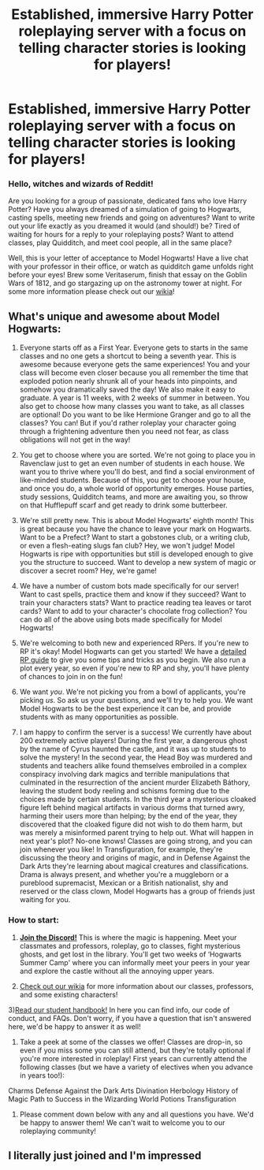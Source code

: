 #+TITLE: Established, immersive Harry Potter roleplaying server with a focus on telling character stories is looking for players!

* Established, immersive Harry Potter roleplaying server with a focus on telling character stories is looking for players!
:PROPERTIES:
:Author: awesomeness1212
:Score: 8
:DateUnix: 1593897792.0
:DateShort: 2020-Jul-05
:FlairText: Self-Promotion
:END:
*** *Hello, witches and wizards of Reddit!*
    :PROPERTIES:
    :CUSTOM_ID: hello-witches-and-wizards-of-reddit
    :END:
Are you looking for a group of passionate, dedicated fans who love Harry Potter? Have you always dreamed of a simulation of going to Hogwarts, casting spells, meeting new friends and going on adventures? Want to write out your life exactly as you dreamed it would (and should!) be? Tired of waiting for hours for a reply to your roleplaying posts? Want to attend classes, play Quidditch, and meet cool people, all in the same place?

Well, this is your letter of acceptance to Model Hogwarts! Have a live chat with your professor in their office, or watch as quidditch game unfolds right before your eyes! Brew some Veritaserum, finish that essay on the Goblin Wars of 1812, and go stargazing up on the astronomy tower at night. For some more information please check out our [[http://model-hogwarts.wikia.com/wiki/Model_Hogwarts_Wiki][wikia]]!

** *What's unique and awesome about Model Hogwarts:*
   :PROPERTIES:
   :CUSTOM_ID: whats-unique-and-awesome-about-model-hogwarts
   :END:
1) Everyone starts off as a First Year. Everyone gets to starts in the same classes and no one gets a shortcut to being a seventh year. This is awesome because everyone gets the same experiences! You and your class will become even closer because you all remember the time that exploded potion nearly shrunk all of your heads into pinpoints, and somehow you dramatically saved the day! We also make it easy to graduate. A year is 11 weeks, with 2 weeks of summer in between. You also get to choose how many classes you want to take, as all classes are optional! Do you want to be like Hermione Granger and go to all the classes? You can! But if you'd rather roleplay your character going through a frightening adventure then you need not fear, as class obligations will not get in the way!

2) You get to choose where you are sorted. We're not going to place you in Ravenclaw just to get an even number of students in each house. We want you to thrive where you'll do best, and find a social environment of like-minded students. Because of this, you get to choose your house, and once you do, a whole world of opportunity emerges. House parties, study sessions, Quidditch teams, and more are awaiting you, so throw on that Hufflepuff scarf and get ready to drink some butterbeer.

3) We're still pretty new. This is about Model Hogwarts' eighth month! This is great because you have the chance to leave your mark on Hogwarts. Want to be a Prefect? Want to start a gobstones club, or a writing club, or even a flesh-eating slugs fan club? Hey, we won't judge! Model Hogwarts is ripe with opportunities but still is developed enough to give you the structure to succeed. Want to develop a new system of magic or discover a secret room? Hey, we're game!

4) We have a number of custom bots made specifically for our server! Want to cast spells, practice them and know if they succeed? Want to train your characters stats? Want to practice reading tea leaves or tarot cards? Want to add to your character's chocolate frog collection? You can do all of the above using bots made specifically for Model Hogwarts!

5) We're welcoming to both new and experienced RPers. If you're new to RP it's okay! Model Hogwarts can get you started! We have a [[http://model-hogwarts.wikia.com/wiki/Roleplaying_Basics][detailed RP guide]] to give you some tips and tricks as you begin. We also run a plot every year, so even if you're new to RP and shy, you'll have plenty of chances to join in on the fun!

6) We want /you/. We're not picking you from a bowl of applicants, you're picking /us/. So ask us your questions, and we'll try to help you. We want Model Hogwarts to be the best experience it can be, and provide students with as many opportunities as possible.

7) I am happy to confirm the server is a success! We currently have about 200 extremely active players! During the first year, a dangerous ghost by the name of Cyrus haunted the castle, and it was up to students to solve the mystery! In the second year, the Head Boy was murdered and students and teachers alike found themselves embroiled in a complex conspiracy involving dark magics and terrible manipulations that culminated in the resurrection of the ancient murder Elizabeth Báthory, leaving the student body reeling and schisms forming due to the choices made by certain students. In the third year a mysterious cloaked figure left behind magical artifacts in various dorms that turned awry, harming their users more than helping; by the end of the year, they discovered that the cloaked figure did not wish to do them harm, but was merely a misinformed parent trying to help out. What will happen in next year's plot? No-one knows! Classes are going strong, and you can join whenever you like! In Transfiguration, for example, they're discussing the theory and origins of magic, and in Defense Against the Dark Arts they're learning about magical creatures and classifications. Drama is always present, and whether you're a muggleborn or a pureblood supremacist, Mexican or a British nationalist, shy and reserved or the class clown, Model Hogwarts has a group of friends just waiting for you.

*** *How to start:*
    :PROPERTIES:
    :CUSTOM_ID: how-to-start
    :END:
1) [[https://discord.gg/56z6GMM][*Join the Discord!*]] This is where the magic is happening. Meet your classmates and professors, roleplay, go to classes, fight mysterious ghosts, and get lost in the library. You'll get two weeks of ‘Hogwarts Summer Camp' where you can informally meet your peers in your year and explore the castle without all the annoying upper years.

2) [[http://model-hogwarts.wikia.com/wiki/Model_Hogwarts_Wiki][Check out our wikia]] for more information about our classes, professors, and some existing characters!

3)[[http://model-hogwarts.wikia.com/wiki/The_Student_Handbook][Read our student handbook!]] In here you can find info, our code of conduct, and FAQs. Don't worry, if you have a question that isn't answered here, we'd be happy to answer it as well!

4) Take a peek at some of the classes we offer! Classes are drop-in, so even if you miss some you can still attend, but they're totally optional if you're more interested in roleplay! First years can currently attend the following classes (but we have a variety of electives when you advance in years too!):

Charms Defense Against the Dark Arts Divination Herbology History of Magic Path to Success in the Wizarding World Potions Transfiguration

5) Please comment down below with any and all questions you have. We'd be happy to answer them! We can't wait to welcome you to our roleplaying community!


** I literally just joined and I'm impressed
:PROPERTIES:
:Author: KrisiysIsDicin
:Score: 1
:DateUnix: 1595553185.0
:DateShort: 2020-Jul-24
:END:
